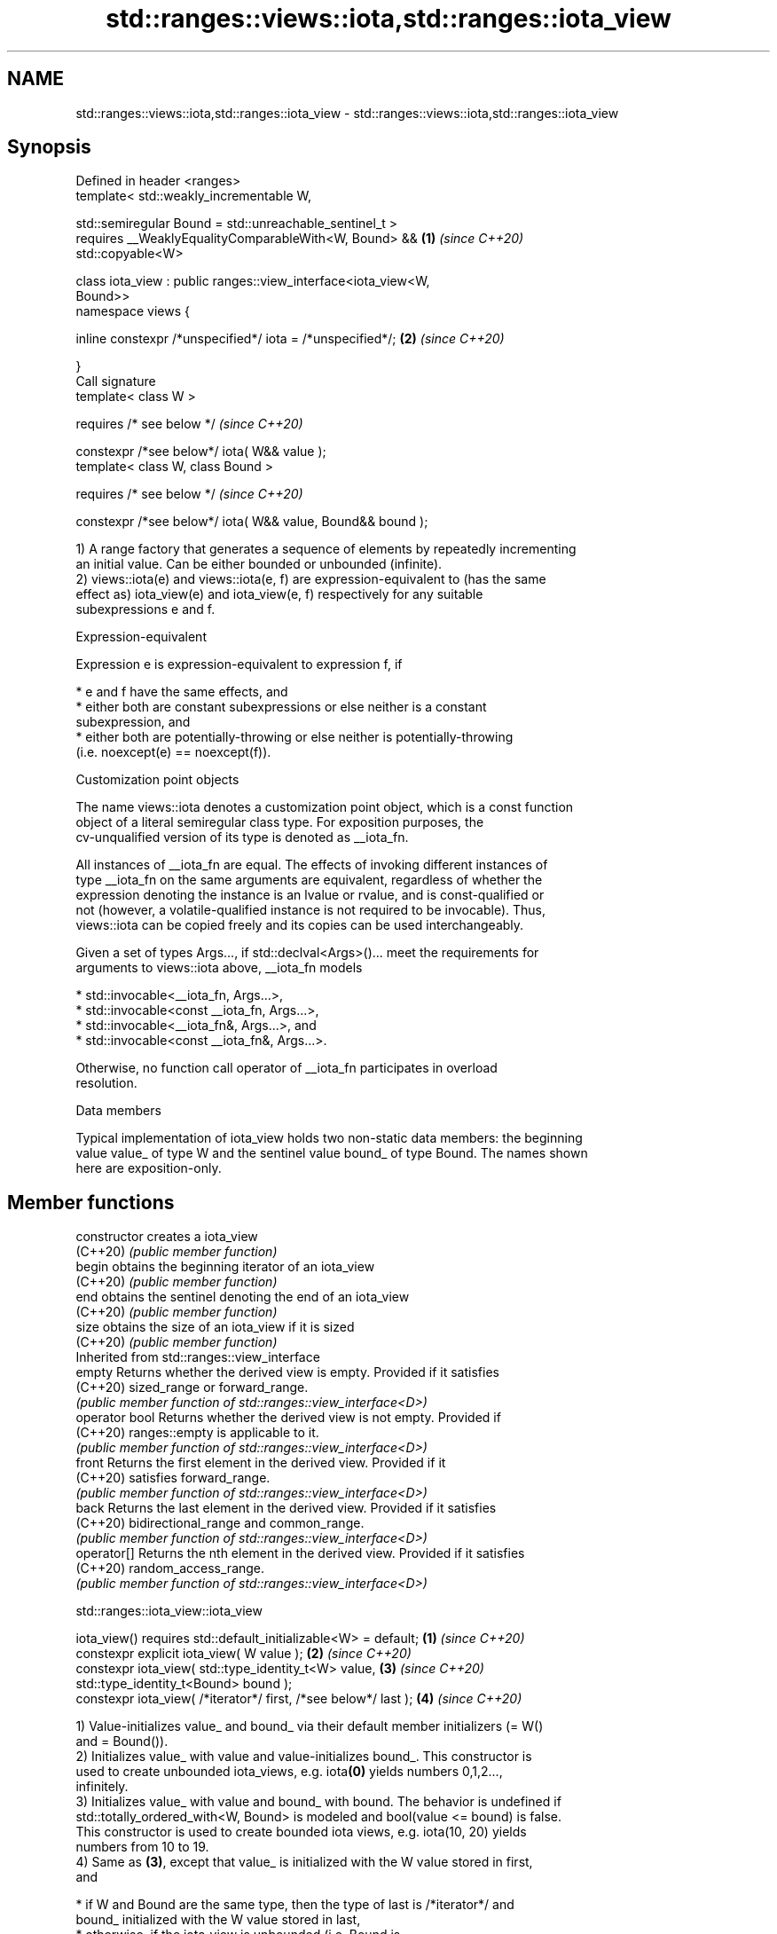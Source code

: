 .TH std::ranges::views::iota,std::ranges::iota_view 3 "2022.07.31" "http://cppreference.com" "C++ Standard Libary"
.SH NAME
std::ranges::views::iota,std::ranges::iota_view \- std::ranges::views::iota,std::ranges::iota_view

.SH Synopsis
   Defined in header <ranges>
   template< std::weakly_incrementable W,

   std::semiregular Bound = std::unreachable_sentinel_t >
   requires __WeaklyEqualityComparableWith<W, Bound> &&               \fB(1)\fP \fI(since C++20)\fP
   std::copyable<W>

   class iota_view : public ranges::view_interface<iota_view<W,
   Bound>>
   namespace views {

   inline constexpr /*unspecified*/ iota = /*unspecified*/;           \fB(2)\fP \fI(since C++20)\fP

   }
   Call signature
   template< class W >

   requires /* see below */                                               \fI(since C++20)\fP

   constexpr /*see below*/ iota( W&& value );
   template< class W, class Bound >

   requires /* see below */                                               \fI(since C++20)\fP

   constexpr /*see below*/ iota( W&& value, Bound&& bound );

   1) A range factory that generates a sequence of elements by repeatedly incrementing
   an initial value. Can be either bounded or unbounded (infinite).
   2) views::iota(e) and views::iota(e, f) are expression-equivalent to (has the same
   effect as) iota_view(e) and iota_view(e, f) respectively for any suitable
   subexpressions e and f.

  Expression-equivalent

   Expression e is expression-equivalent to expression f, if

     * e and f have the same effects, and
     * either both are constant subexpressions or else neither is a constant
       subexpression, and
     * either both are potentially-throwing or else neither is potentially-throwing
       (i.e. noexcept(e) == noexcept(f)).

  Customization point objects

   The name views::iota denotes a customization point object, which is a const function
   object of a literal semiregular class type. For exposition purposes, the
   cv-unqualified version of its type is denoted as __iota_fn.

   All instances of __iota_fn are equal. The effects of invoking different instances of
   type __iota_fn on the same arguments are equivalent, regardless of whether the
   expression denoting the instance is an lvalue or rvalue, and is const-qualified or
   not (however, a volatile-qualified instance is not required to be invocable). Thus,
   views::iota can be copied freely and its copies can be used interchangeably.

   Given a set of types Args..., if std::declval<Args>()... meet the requirements for
   arguments to views::iota above, __iota_fn models

     * std::invocable<__iota_fn, Args...>,
     * std::invocable<const __iota_fn, Args...>,
     * std::invocable<__iota_fn&, Args...>, and
     * std::invocable<const __iota_fn&, Args...>.

   Otherwise, no function call operator of __iota_fn participates in overload
   resolution.

  Data members

   Typical implementation of iota_view holds two non-static data members: the beginning
   value value_ of type W and the sentinel value bound_ of type Bound. The names shown
   here are exposition-only.

.SH Member functions

   constructor   creates a iota_view
   (C++20)       \fI(public member function)\fP
   begin         obtains the beginning iterator of an iota_view
   (C++20)       \fI(public member function)\fP
   end           obtains the sentinel denoting the end of an iota_view
   (C++20)       \fI(public member function)\fP
   size          obtains the size of an iota_view if it is sized
   (C++20)       \fI(public member function)\fP
         Inherited from std::ranges::view_interface
   empty         Returns whether the derived view is empty. Provided if it satisfies
   (C++20)       sized_range or forward_range.
                 \fI(public member function of std::ranges::view_interface<D>)\fP
   operator bool Returns whether the derived view is not empty. Provided if
   (C++20)       ranges::empty is applicable to it.
                 \fI(public member function of std::ranges::view_interface<D>)\fP
   front         Returns the first element in the derived view. Provided if it
   (C++20)       satisfies forward_range.
                 \fI(public member function of std::ranges::view_interface<D>)\fP
   back          Returns the last element in the derived view. Provided if it satisfies
   (C++20)       bidirectional_range and common_range.
                 \fI(public member function of std::ranges::view_interface<D>)\fP
   operator[]    Returns the nth element in the derived view. Provided if it satisfies
   (C++20)       random_access_range.
                 \fI(public member function of std::ranges::view_interface<D>)\fP

std::ranges::iota_view::iota_view

   iota_view() requires std::default_initializable<W> = default;  \fB(1)\fP \fI(since C++20)\fP
   constexpr explicit iota_view( W value );                       \fB(2)\fP \fI(since C++20)\fP
   constexpr iota_view( std::type_identity_t<W> value,            \fB(3)\fP \fI(since C++20)\fP
   std::type_identity_t<Bound> bound );
   constexpr iota_view( /*iterator*/ first, /*see below*/ last ); \fB(4)\fP \fI(since C++20)\fP

   1) Value-initializes value_ and bound_ via their default member initializers (= W()
   and = Bound()).
   2) Initializes value_ with value and value-initializes bound_. This constructor is
   used to create unbounded iota_views, e.g. iota\fB(0)\fP yields numbers 0,1,2...,
   infinitely.
   3) Initializes value_ with value and bound_ with bound. The behavior is undefined if
   std::totally_ordered_with<W, Bound> is modeled and bool(value <= bound) is false.
   This constructor is used to create bounded iota views, e.g. iota(10, 20) yields
   numbers from 10 to 19.
   4) Same as \fB(3)\fP, except that value_ is initialized with the W value stored in first,
   and

     * if W and Bound are the same type, then the type of last is /*iterator*/ and
       bound_ initialized with the W value stored in last,
     * otherwise, if the iota_view is unbounded (i.e. Bound is
       std::unreachable_sentinel_t), then the type of last is
       std::unreachable_sentinel_t and bound_ initialized with
       std::unreachable_sentinel.
     * otherwise, the type of last is /*sentinel*/ and bound_ initialized with the
       Bound value stored in last.

   In any case, the type of last is same as decltype(end()).

   For \fB(2)\fP, \fB(3)\fP, and \fB(4)\fP, the behavior is undefined if the iota_view is bounded (i.e.
   Bound is not std::unreachable_sentinel_t) and bound_ is initialized to a value
   unreachable from value_.

.SH Parameters

   value - the starting value
   bound - the bound
   first - the iterator denoting the starting value
   last  - the iterator or sentinel denoting the bound

std::ranges::iota_view::begin

   constexpr /*iterator*/ begin() const;  \fI(since C++20)\fP

   Returns an iterator initialized with value_.

std::ranges::iota_view::end

   constexpr auto end() const;                                        \fB(1)\fP \fI(since C++20)\fP
   constexpr /*iterator*/ end() const requires std::same_as<W,        \fB(2)\fP \fI(since C++20)\fP
   Bound>;

   1) Returns a sentinel of a specific type (shown as /*sentinel*/ here) initialized
   with bound_ if this view is bounded, or std::unreachable_sentinel if this view is
   unbounded.
   2) Returns an iterator initialized with bound_.

std::ranges::iota_view::size

   constexpr auto size() const

   requires (std::same_as<W, Bound> && /*advanceable*/<W>) ||
   (/*is-integer-like*/<W> && /*is-integer-like*/<Bound>) ||
   std::sized_sentinel_for<Bound, W>
   {
   if constexpr (/*is-integer-like*/<W> && /*is-integer-like*/<Bound>)
   return (value_ < 0)                                                  \fI(since C++20)\fP
   ? ((bound_ < 0)
   ? /*to-unsigned-like*/(-value_) - /*to-unsigned-like*/(-bound_)
   : /*to-unsigned-like*/(bound_) + /*to-unsigned-like*/(-value_))
   : /*to-unsigned-like*/(bound_) - /*to-unsigned-like*/(value_);
   else
   return /*to-unsigned-like*/(bound_ - value_);

   }

   Returns the size of the view if the view is bounded.

   The exposition-only concept advanceable is described in this page.

   The exposition-only function template to-unsigned-like converts its argument (which
   must be integer-like) to the corresponding unsigned version of the argument type.

  Deduction guides

   template<class W, class Bound>

   requires (!/*is-integer-like*/<W> || !/*is-integer-like*/<Bound> ||  \fI(since C++20)\fP
   /*is-signed-integer-like*/<W> == /*is-signed-integer-like*/<Bound>)

   iota_view(W, Bound) -> iota_view<W, Bound>;

   For any type T, /*is-integer-like*/<T> is true if and only if T is integer-like, and
   /*is-signed-integer-like*/<T> is true if and only if T is integer-like and capable
   of representing negative values.

   Note that the guide protects itself against signed/unsigned mismatch bugs, like
   views::iota(0, v.size()), where 0 is a (signed) int and v.size() is an
   (unsigned) std::size_t.

  Nested classes

   iterator the iterator type
   (C++20)  (exposition-only member class)
   sentinel the sentinel type used when the iota_view is bounded and Bound and W are
   (C++20)  not the same type
            (exposition-only member class)

  Helper templates

   template<std::weakly_incrementable W, std::semiregular Bound>
   inline constexpr bool enable_borrowed_range<ranges::iota_view<W,       \fI(since C++20)\fP
   Bound>> = true;

   This specialization of std::ranges::enable_borrowed_range makes iota_view satisfy
   borrowed_range.

.SH Example


// Run this code

 #include <ranges>
 #include <iostream>
 #include <algorithm>

 int main()
 {
     for (int i : std::ranges::iota_view{1, 10})
         std::cout << i << ' ';
     std::cout << '\\n';

     for (int i : std::views::iota(1, 10))
         std::cout << i << ' ';
     std::cout << '\\n';

     struct Bound
     {
         int bound;
         bool operator==(int x) const { return x == bound; }
     };
     for (int i : std::views::iota(1, Bound{10}))
         std::cout << i << ' ';
     std::cout << '\\n';

     for (int i : std::views::iota(1) | std::views::take(9))
         std::cout << i << ' ';
     std::cout << '\\n';

     std::ranges::for_each(std::views::iota(1, 10), [](int i) {
         std::cout << i << ' ';
     });
     std::cout << '\\n';
 }

.SH Output:

 1 2 3 4 5 6 7 8 9
 1 2 3 4 5 6 7 8 9
 1 2 3 4 5 6 7 8 9
 1 2 3 4 5 6 7 8 9
 1 2 3 4 5 6 7 8 9

  Defect reports

   The following behavior-changing defect reports were applied retroactively to
   previously published C++ standards.

      DR    Applied to            Behavior as published              Correct behavior
   LWG 3523 C++20      iterator-sentinel pair constructor might    corrected
                       use wrong sentinel type
   P2325R3  C++20      iota_view required that W is semiregular    only requires that W
                       as view required default_initializable      is copyable
   LWG 3610 C++20      size might reject integer-class types       made accepting if
                                                                   possible

.SH See also

   iota    fills a range with successive increments of the starting value
   \fI(C++11)\fP \fI(function template)\fP
